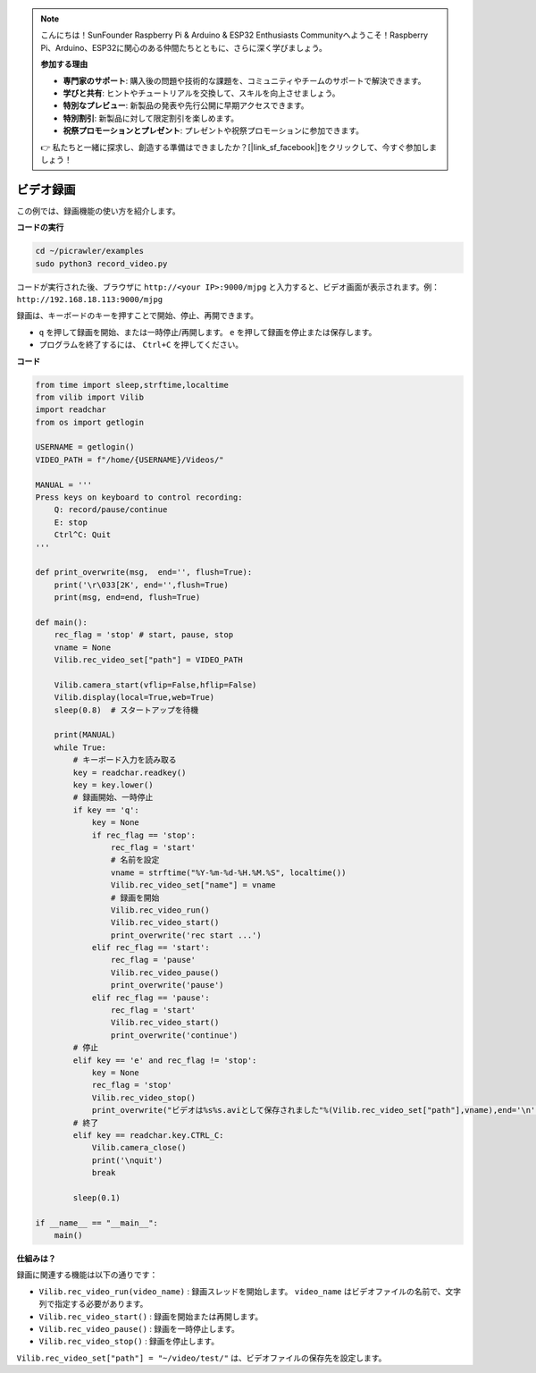 .. note:: 

    こんにちは！SunFounder Raspberry Pi & Arduino & ESP32 Enthusiasts Communityへようこそ！Raspberry Pi、Arduino、ESP32に関心のある仲間たちとともに、さらに深く学びましょう。

    **参加する理由**

    - **専門家のサポート**: 購入後の問題や技術的な課題を、コミュニティやチームのサポートで解決できます。
    - **学びと共有**: ヒントやチュートリアルを交換して、スキルを向上させましょう。
    - **特別なプレビュー**: 新製品の発表や先行公開に早期アクセスできます。
    - **特別割引**: 新製品に対して限定割引を楽しめます。
    - **祝祭プロモーションとプレゼント**: プレゼントや祝祭プロモーションに参加できます。

    👉 私たちと一緒に探求し、創造する準備はできましたか？[|link_sf_facebook|]をクリックして、今すぐ参加しましょう！

.. _py_video:

ビデオ録画
==================

この例では、録画機能の使い方を紹介します。

**コードの実行**

.. raw:: html

    <run></run>

.. code-block::

    cd ~/picrawler/examples
    sudo python3 record_video.py


コードが実行された後、ブラウザに ``http://<your IP>:9000/mjpg`` と入力すると、ビデオ画面が表示されます。例： ``http://192.168.18.113:9000/mjpg`` 

.. image:: img/display.png

録画は、キーボードのキーを押すことで開始、停止、再開できます。

* ``q`` を押して録画を開始、または一時停止/再開します。 ``e`` を押して録画を停止または保存します。
* プログラムを終了するには、 ``Ctrl+C`` を押してください。

**コード**

.. code-block:: python

    from time import sleep,strftime,localtime
    from vilib import Vilib
    import readchar 
    from os import getlogin
    
    USERNAME = getlogin()
    VIDEO_PATH = f"/home/{USERNAME}/Videos/"
    
    MANUAL = '''
    Press keys on keyboard to control recording:
        Q: record/pause/continue
        E: stop
        Ctrl^C: Quit
    '''
    
    def print_overwrite(msg,  end='', flush=True):
        print('\r\033[2K', end='',flush=True)
        print(msg, end=end, flush=True)
    
    def main():
        rec_flag = 'stop' # start, pause, stop
        vname = None
        Vilib.rec_video_set["path"] = VIDEO_PATH
    
        Vilib.camera_start(vflip=False,hflip=False) 
        Vilib.display(local=True,web=True)
        sleep(0.8)  # スタートアップを待機
    
        print(MANUAL)
        while True:
            # キーボード入力を読み取る
            key = readchar.readkey()
            key = key.lower()
            # 録画開始、一時停止
            if key == 'q':
                key = None
                if rec_flag == 'stop':            
                    rec_flag = 'start'
                    # 名前を設定
                    vname = strftime("%Y-%m-%d-%H.%M.%S", localtime())
                    Vilib.rec_video_set["name"] = vname
                    # 録画を開始
                    Vilib.rec_video_run()
                    Vilib.rec_video_start()
                    print_overwrite('rec start ...')
                elif rec_flag == 'start':
                    rec_flag = 'pause'
                    Vilib.rec_video_pause()
                    print_overwrite('pause')
                elif rec_flag == 'pause':
                    rec_flag = 'start'
                    Vilib.rec_video_start()
                    print_overwrite('continue')
            # 停止       
            elif key == 'e' and rec_flag != 'stop':
                key = None
                rec_flag = 'stop'
                Vilib.rec_video_stop()
                print_overwrite("ビデオは%s%s.aviとして保存されました"%(Vilib.rec_video_set["path"],vname),end='\n')  
            # 終了
            elif key == readchar.key.CTRL_C:
                Vilib.camera_close()
                print('\nquit')
                break 
    
            sleep(0.1)
    
    if __name__ == "__main__":
        main()

**仕組みは？**


録画に関連する機能は以下の通りです：


* ``Vilib.rec_video_run(video_name)`` : 録画スレッドを開始します。 ``video_name`` はビデオファイルの名前で、文字列で指定する必要があります。
* ``Vilib.rec_video_start()`` : 録画を開始または再開します。
* ``Vilib.rec_video_pause()`` : 録画を一時停止します。
* ``Vilib.rec_video_stop()`` : 録画を停止します。

``Vilib.rec_video_set["path"] = "~/video/test/"`` は、ビデオファイルの保存先を設定します。
